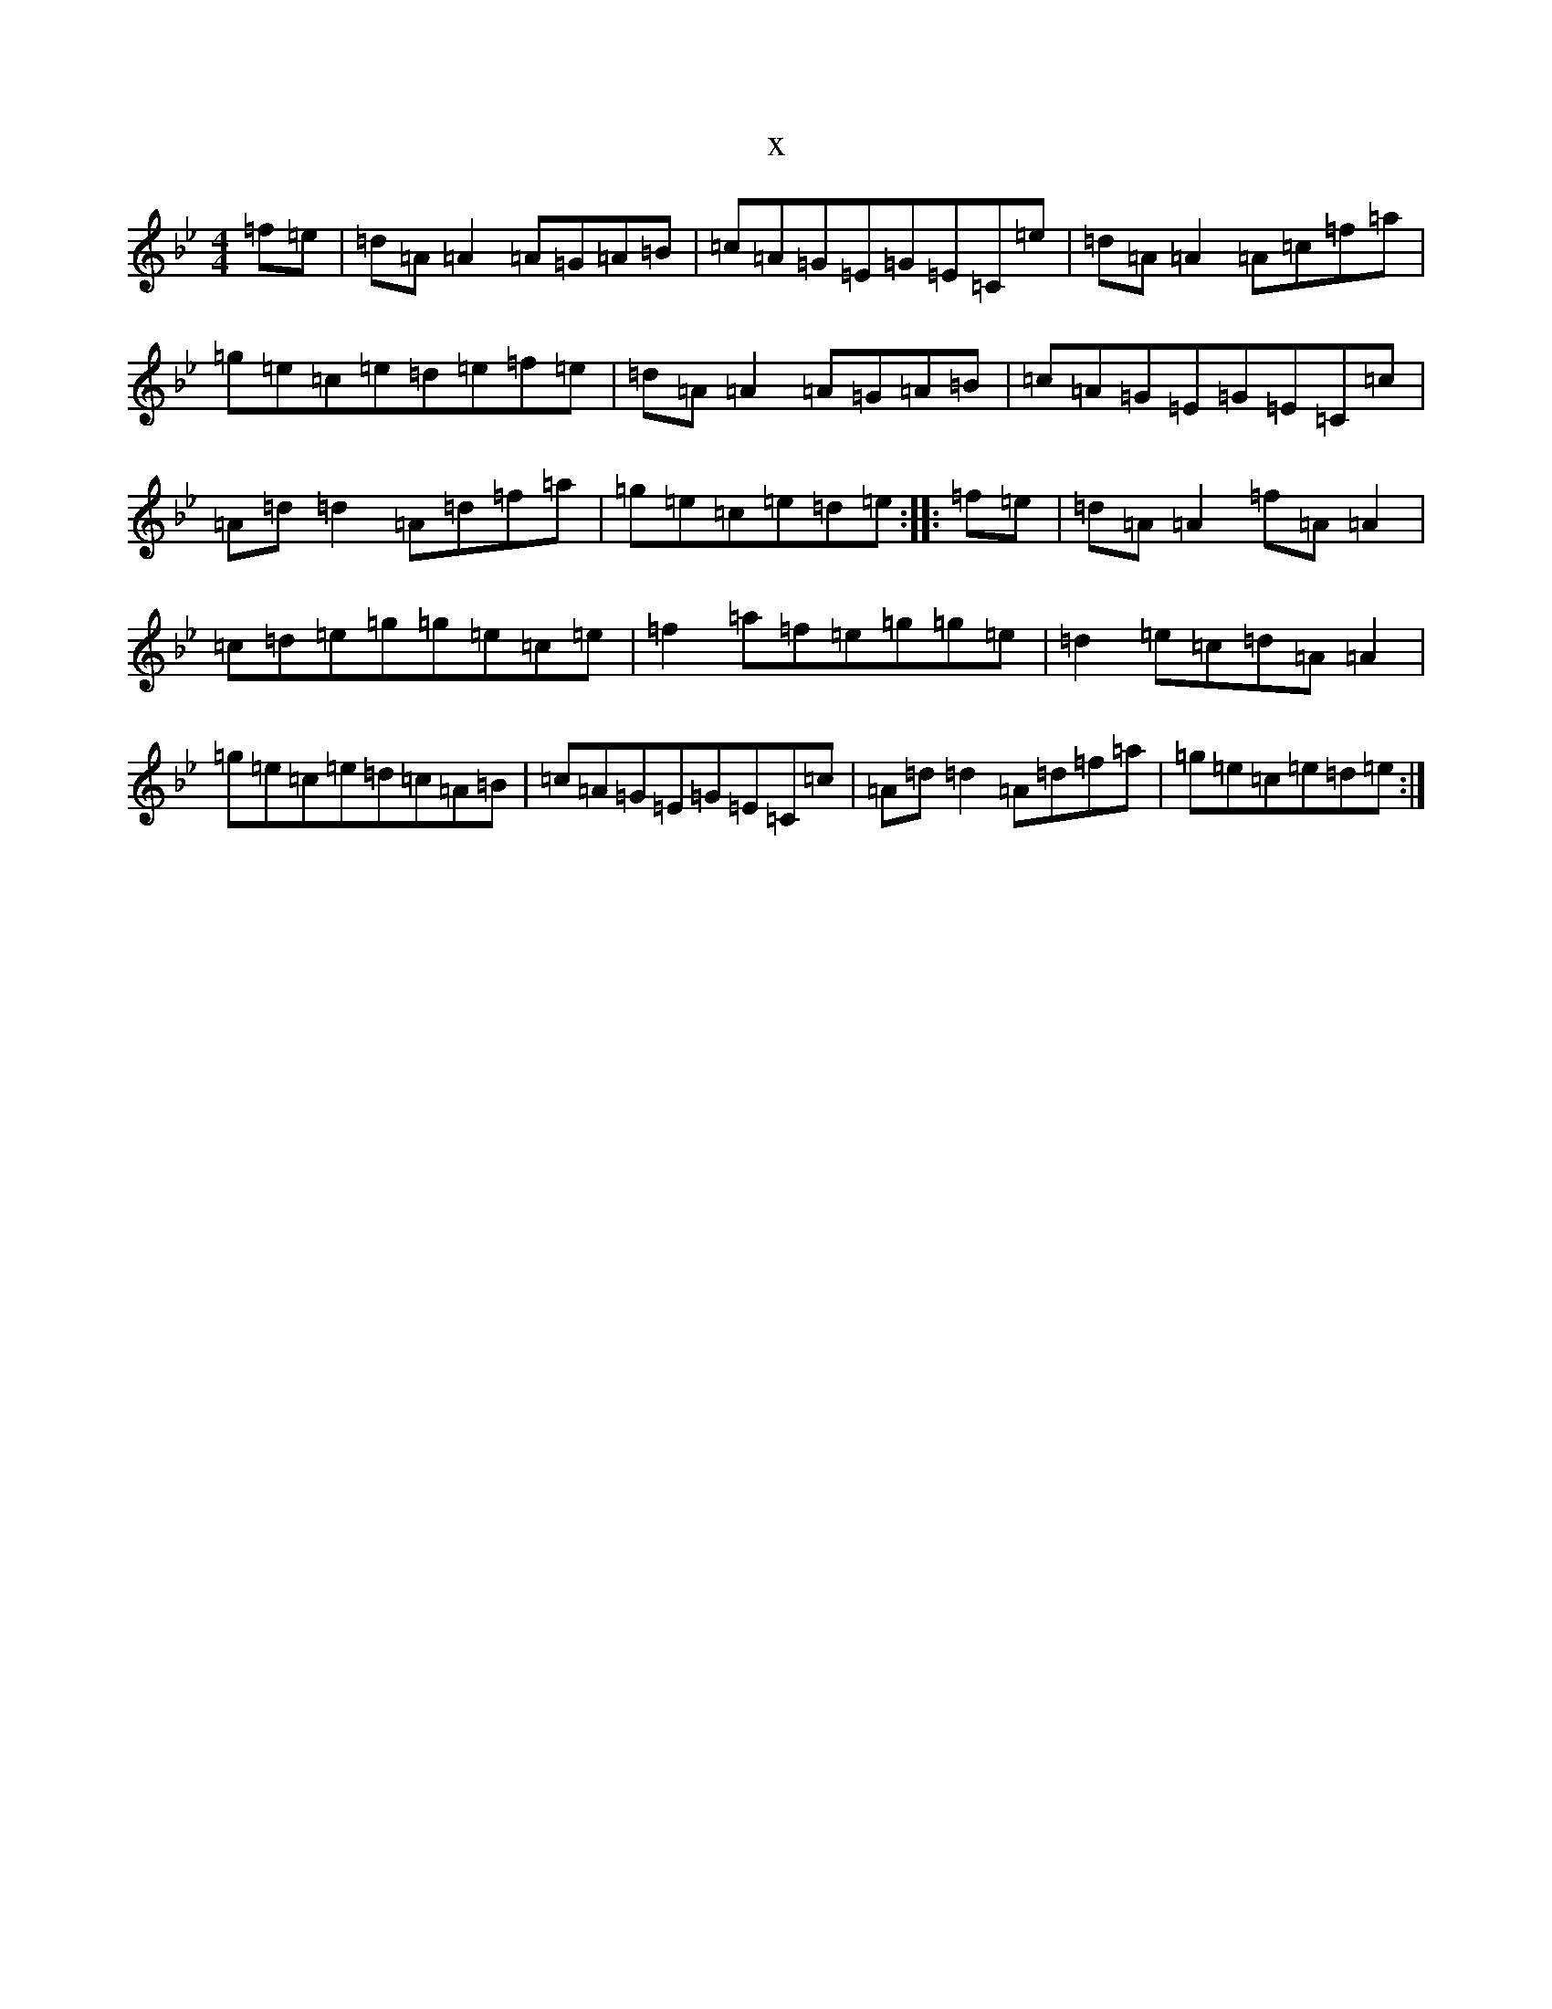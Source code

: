 X:5571
T:x
L:1/8
M:4/4
K: C Dorian
=f=e|=d=A=A2=A=G=A=B|=c=A=G=E=G=E=C=e|=d=A=A2=A=c=f=a|=g=e=c=e=d=e=f=e|=d=A=A2=A=G=A=B|=c=A=G=E=G=E=C=c|=A=d=d2=A=d=f=a|=g=e=c=e=d=e:||:=f=e|=d=A=A2=f=A=A2|=c=d=e=g=g=e=c=e|=f2=a=f=e=g=g=e|=d2=e=c=d=A=A2|=g=e=c=e=d=c=A=B|=c=A=G=E=G=E=C=c|=A=d=d2=A=d=f=a|=g=e=c=e=d=e:|